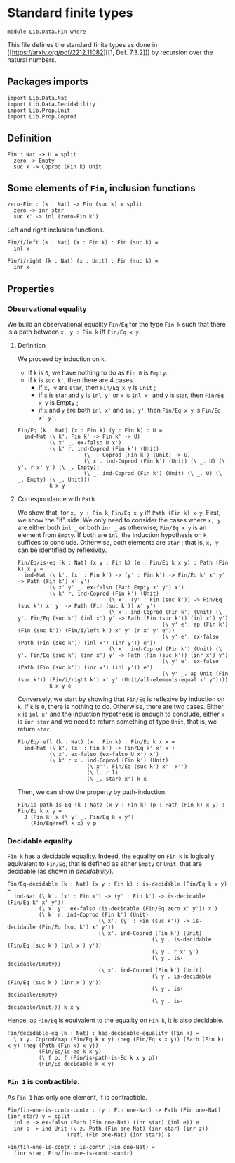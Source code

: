 #+NAME: Fin
#+AUTHOR: Johann Rosain

* Standard finite types

  #+begin_src ctt
  module Lib.Data.Fin where
  #+end_src

This file defines the standard finite types as done in [[https://arxiv.org/pdf/2212.11082][[1, Def. 7.3.2]​]] by recursion over the natural numbers.

** Packages imports

#+begin_src ctt
  import Lib.Data.Nat
  import Lib.Data.Decidability
  import Lib.Prop.Unit
  import Lib.Prop.Coprod
#+end_src

** Definition

   #+begin_src ctt
  Fin : Nat -> U = split
    zero -> Empty
    suc k -> Coprod (Fin k) Unit
   #+end_src

** Some elements of =Fin=, inclusion functions

   #+begin_src ctt
  zero-Fin : (k : Nat) -> Fin (suc k) = split
    zero -> inr star
    suc k' -> inl (zero-Fin k')
   #+end_src
Left and right inclusion functions.
#+begin_src ctt
  Fin/i/left (k : Nat) (x : Fin k) : Fin (suc k) =
    inl x

  Fin/i/right (k : Nat) (x : Unit) : Fin (suc k) =
    inr x
#+end_src

** Properties

*** Observational equality
We build an observational equality =Fin/Eq= for the type =Fin k= such that there is a path between =x, y : Fin k= iff =Fin/Eq x y=. 
**** Definition
We proceed by induction on =k=.
  * If =k= is =0=, we have nothing to do as =Fin 0= is =Empty=.
  * If =k= is =suc k'=, then there are 4 cases.
    + if =x, y= are =star=, then =Fin/Eq x y= is =Unit= ;
    + if =x= is star and =y= is =inl y'= or =x= is =inl x'= and =y= is star, then =Fin/Eq x y= is Empty ;
    + if =x= and =y= are both =inl x'= and =inl y'=, then =Fin/Eq x y= is =Fin/Eq x' y'=.
#+begin_src ctt
  Fin/Eq (k : Nat) (x : Fin k) (y : Fin k) : U =
    ind-Nat (\ k'. Fin k' -> Fin k' -> U)
            (\ x' _. ex-falso U x')
            (\ k' r. ind-Coprod (Fin k') (Unit)
                       (\ _. Coprod (Fin k') (Unit) -> U)
                       (\ x'. ind-Coprod (Fin k') (Unit) (\ _. U) (\ y'. r x' y') (\ _. Empty))
                       (\ _. ind-Coprod (Fin k') (Unit) (\ _. U) (\ _. Empty) (\ _. Unit)))
            k x y
#+end_src

**** Correspondance with =Path=
We show that, for =x, y : Fin k=, =Fin/Eq x y= iff =Path (Fin k) x y=. First, we show the "if" side. We only need to consider the cases where =x, y= are either both =inl _= or both =inr _= as otherwise, =Fin/Eq x y= is an element from =Empty=. If both are =inl=, the induction hypothesis on =k= suffices to conclude. Otherwise, both elements are =star= ; that is, =x, y= can be identified by reflexivity.
#+begin_src ctt
  Fin/Eq/is-eq (k : Nat) (x y : Fin k) (e : Fin/Eq k x y) : Path (Fin k) x y =
    ind-Nat (\ k'. (x' : Fin k') -> (y' : Fin k') -> Fin/Eq k' x' y' -> Path (Fin k') x' y')
            (\ x' y' _. ex-falso (Path Empty x' y') x')
            (\ k' r. ind-Coprod (Fin k') (Unit)
                               (\ x'. (y' : Fin (suc k')) -> Fin/Eq (suc k') x' y' -> Path (Fin (suc k')) x' y')
                               (\ x'. ind-Coprod (Fin k') (Unit) (\ y'. Fin/Eq (suc k') (inl x') y' -> Path (Fin (suc k')) (inl x') y')
                                                (\ y' e'. ap (Fin k') (Fin (suc k')) (Fin/i/left k') x' y' (r x' y' e'))
                                                (\ y' e'. ex-falso (Path (Fin (suc k')) (inl x') (inr y')) e'))
                               (\ x'. ind-Coprod (Fin k') (Unit) (\ y'. Fin/Eq (suc k') (inr x') y' -> Path (Fin (suc k')) (inr x') y')
                                                (\ y' e'. ex-falso (Path (Fin (suc k')) (inr x') (inl y')) e')
                                                (\ y' _. ap Unit (Fin (suc k')) (Fin/i/right k') x' y' (Unit/all-elements-equal x' y'))))
            k x y e
#+end_src

Conversely, we start by showing that =Fin/Eq= is reflexive by induction on =k=. If =k= is =0=, there is nothing to do. Otherwise, there are two cases. Either =x= is =inl x'= and the induction hypothesis is enough to conclude, either =x= is =inr star= and we need to return something of type =Unit=, that is, we return =star=.
#+begin_src ctt
  Fin/Eq/refl (k : Nat) (x : Fin k) : Fin/Eq k x x =
    ind-Nat (\ k'. (x' : Fin k') -> Fin/Eq k' x' x')
            (\ x'. ex-falso (ex-falso U x') x')
            (\ k' r x'. ind-Coprod (Fin k') (Unit)
                        (\ x''. Fin/Eq (suc k') x'' x'')
                        (\ l. r l)
                        (\ _. star) x') k x
#+end_src
Then, we can show the property by path-induction.
#+begin_src ctt
  Fin/is-path-is-Eq (k : Nat) (x y : Fin k) (p : Path (Fin k) x y) : Fin/Eq k x y =
    J (Fin k) x (\ y' _. Fin/Eq k x y')
      (Fin/Eq/refl k x) y p
#+end_src

*** Decidable equality
=Fin k= has a decidable equality. Indeed, the equality on =Fin k= is logically equivalent to =Fin/Eq=, that is defined as either =Empty= or =Unit=, that are decidable (as shown in [[src/Lib/Data/Decidability][decidability]]). 
#+begin_src ctt
  Fin/Eq-decidable (k : Nat) (x y : Fin k) : is-decidable (Fin/Eq k x y) =
    ind-Nat (\ k'. (x' : Fin k') -> (y' : Fin k') -> is-decidable (Fin/Eq k' x' y'))
            (\ x' y'. ex-falso (is-decidable (Fin/Eq zero x' y')) x')
            (\ k' r. ind-Coprod (Fin k') (Unit)
                               (\ x'. (y' : Fin (suc k')) -> is-decidable (Fin/Eq (suc k') x' y'))
                               (\ x'. ind-Coprod (Fin k') (Unit)
                                                (\ y'. is-decidable (Fin/Eq (suc k') (inl x') y'))
                                                (\ y'. r x' y')
                                                (\ y'. is-decidable/Empty))
                               (\ x'. ind-Coprod (Fin k') (Unit)
                                                (\ y'. is-decidable (Fin/Eq (suc k') (inr x') y'))
                                                (\ y'. is-decidable/Empty)
                                                (\ y'. is-decidable/Unit))) k x y
#+end_src
Hence, as =Fin/Eq= is equivalent to the equality on =Fin k=, it is also decidable.
#+begin_src ctt
  Fin/decidable-eq (k : Nat) : has-decidable-equality (Fin k) =
    \ x y. Coprod/map (Fin/Eq k x y) (neg (Fin/Eq k x y)) (Path (Fin k) x y) (neg (Path (Fin k) x y))
            (Fin/Eq/is-eq k x y)
            (\ f p. f (Fin/is-path-is-Eq k x y p))
            (Fin/Eq-decidable k x y)
#+end_src

*** =Fin 1= is contractible.
As =Fin 1= has only one element, it is contractible.
#+begin_src ctt
  Fin/fin-one-is-contr-contr : (y : Fin one-Nat) -> Path (Fin one-Nat) (inr star) y = split
    inl e -> ex-falso (Path (Fin one-Nat) (inr star) (inl e)) e
    inr s -> ind-Unit (\ z. Path (Fin one-Nat) (inr star) (inr z))
                     (refl (Fin one-Nat) (inr star)) s

  Fin/fin-one-is-contr : is-contr (Fin one-Nat) =
    (inr star, Fin/fin-one-is-contr-contr)
#+end_src

